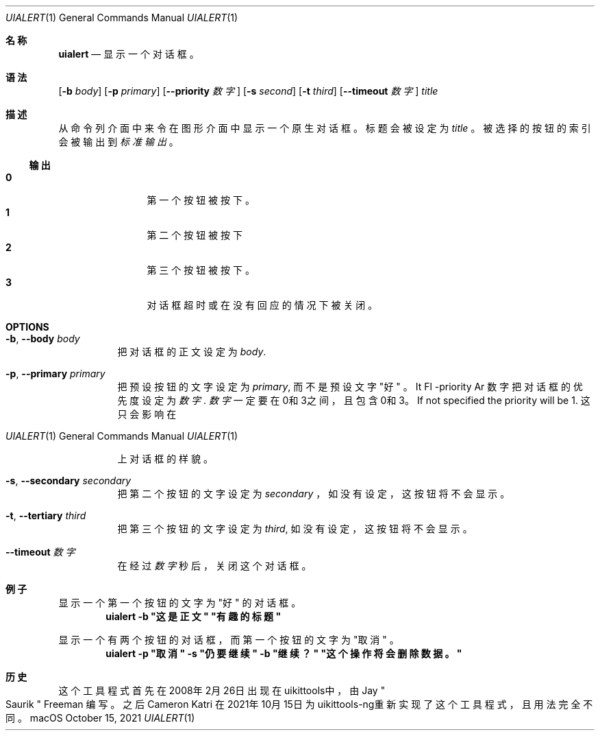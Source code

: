 .\"-
.\"Copyright (c) 2020-2021 ProcursusTeam
.\"SPDX-License-Identifier: BSD-3-Clause
.\"
.Dd October 15, 2021
.Dt UIALERT 1
.Os
.Sh 名称
.Nm uialert
.Nd 显示一个对话框。
.Sh 语法
.Nm
.Op Fl b Ar body
.Op Fl p Ar primary
.Op Fl -priority Ar 数字
.Op Fl s Ar second
.Op Fl t Ar third
.Op Fl -timeout Ar 数字
.Ar title
.Sh 描述
从命令列介面中来令在图形介面中显示一个原生对话框。
标题会被设定为
.Ar title
。
被选择的按钮的索引会被输出到
.Ar 标准输出
。
.Ss 输出
.Bl -tag -width 4n -offset indent -compact
.It Sy 0
第一个按钮被按下。
.It Sy 1
第二个按钮被按下
.It Sy 2
第三个按钮被按下。
.It Sy 3
对话框超时或在没有回应的情况下被关闭。
.El
.Sh OPTIONS
.Bl -tag -width indent
.It Fl b , -body Ar body
把对话框的正文设定为
.Ar body .
.It Fl p , -primary Ar primary
把预设按钮的文字设定为
.Ar primary ,
而不是预设文字
.Qq 好
。
It Fl -priority Ar 数字
把对话框的优先度设定为
.Ar 数字 .
.Ar 数字
一定要在0和3之间，且包含0和3。
If not specified the priority will be 1.
这只会影响在
.Os macOS
上对话框的样貌。
.It Fl s , -secondary Ar secondary
把第二个按钮的文字设定为
.Ar secondary
，
如没有设定，这按钮将不会显示。
.It Fl t , -tertiary Ar third
把第三个按钮的文字设定为
.Ar third ,
如没有设定，这按钮将不会显示。
.It Fl -timeout Ar 数字
在经过
.Ar 数字
秒后，关闭这个对话框。
.El
.Sh 例子
显示一个第一个按钮的文字为
.Qq 好
的对话框。
.Dl "uialert -b \*q这是正文\*q \*q有趣的标题\*q"
.Pp
显示一个有两个按钮的对话框，而第一个按钮的文字为
.Qq 取消
。
.Dl "uialert -p \*q取消\*q -s \*q仍要继续\*q -b \*q继续？\*q \*q这个操作将会删除数据。\*q"
.Sh 历史
这个
.Nm
工具程式首先在2008年2月26日出现在uikittools中，由
.An Jay Qo Saurik Qc Freeman
编写。
之后
.An Cameron Katri
在2021年10月15日为uikittools-ng重新实现了这个工具程式，且用法完全不同。
